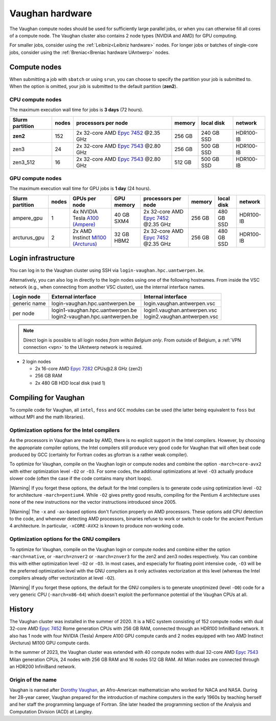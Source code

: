 .. role:: raw-html(raw)
    :format: html

.. _Vaughan hardware:

################
Vaughan hardware
################

The Vaughan compute nodes should be used for sufficiently large parallel jobs,
or when you can otherwise fill all cores of a compute node.
The Vaughan cluster also contains 2 node types (NVIDIA and AMD) for GPU computing.

For smaller jobs, consider using the :ref:`Leibniz<Leibniz hardware>` nodes.
For longer jobs or batches of single-core jobs, consider using the :ref:`Breniac<Breniac hardware UAntwerp>` nodes.

****************
Compute nodes
****************

When submitting a job with ``sbatch`` or using ``srun``, you can choose to specify
the partition your job is submitted to.
When the option is omitted, your job is submitted to the default partition (**zen2**).

CPU compute nodes
=================

The maximum execution wall time for jobs is **3 days** (72 hours).

===============  ======  ==========================================================================================  ======  ==========  =========
Slurm partition  nodes   processors per node                                                                         memory  local disk  network
===============  ======  ==========================================================================================  ======  ==========  =========
**zen2**         152     2x 32-core AMD `Epyc 7452 <https://www.amd.com/en/products/cpu/amd-epyc-7452>`_ \@2.35 GHz  256 GB  240 GB SSD  HDR100-IB
zen3             24      2x 32-core AMD `Epyc 7543 <https://www.amd.com/en/products/cpu/amd-epyc-7543>`_ \@2.80 GHz  256 GB  500 GB SSD  HDR100-IB
zen3_512         16      2x 32-core AMD `Epyc 7543 <https://www.amd.com/en/products/cpu/amd-epyc-7543>`_ \@2.80 GHz  512 GB  500 GB SSD  HDR100-IB
===============  ======  ==========================================================================================  ======  ==========  =========

GPU compute nodes
=================

The maximum execution wall time for GPU jobs is **1 day** (24 hours).

===============  ======  ======================================================================================================  ==========  ==========================================================================================  ======  ==========  =========
Slurm partition  nodes   GPUs per node                                                                                           GPU memory  processors per node                                                                         memory  local disk  network
===============  ======  ======================================================================================================  ==========  ==========================================================================================  ======  ==========  =========
ampere_gpu       1       4x NVIDIA Tesla `A100 (Ampere) <https://www.nvidia.com/en-us/data-center/a100/>`_                       40 GB SXM4  2x 32-core AMD `Epyc 7452 <https://www.amd.com/en/products/cpu/amd-epyc-7452>`_ \@2.35 GHz  256 GB  480 GB SSD  HDR100-IB
arcturus_gpu     2       2x AMD Instinct `MI100 (Arcturus) <https://www.amd.com/en/products/accelerators/instinct/mi100.html>`_  32 GB HBM2  2x 32-core AMD `Epyc 7452 <https://www.amd.com/en/products/cpu/amd-epyc-7452>`_ \@2.35 GHz  256 GB  480 GB SSD  HDR100-IB
===============  ======  ======================================================================================================  ==========  ==========================================================================================  ======  ==========  =========

.. seealso:: See :ref:`GPU computing UAntwerp` for more information on using the GPU nodes.

.. _Vaughan login:

********************
Login infrastructure
********************

You can log in to the Vaughan cluster using SSH via ``login-vaughan.hpc.uantwerpen.be``.

Alternatively, you can also log in directly to the login nodes using one of the following hostnames.
From inside the VSC network (e.g., when connecting from another VSC cluster), use the internal interface names.

+--------------+-------------------------------------+--------------------------------+
| Login node   | External interface                  | Internal interface             |
+==============+=====================================+================================+
| generic name | login\-vaughan.hpc.uantwerpen.be    | login.vaughan.antwerpen.vsc    |
+--------------+-------------------------------------+--------------------------------+
| per node     | | login1\-vaughan.hpc.uantwerpen.be | | login1.vaughan.antwerpen.vsc |
|              | | login2\-vaughan.hpc.uantwerpen.be | | login2.vaughan.antwerpen.vsc |
+--------------+-------------------------------------+--------------------------------+

.. note:: Direct login is possible to all login nodes *from within Belgium only*.
  From outside of Belgium, a :ref:`VPN connection <vpn>` to the UAntwerp network is required.


- 2 login nodes

  - 2x 16-core AMD `Epyc 7282 <https://www.amd.com/en/products/cpu/amd-epyc-7282>`_ CPUs\@2.8 GHz (zen2)
  - 256 GB RAM
  - 2x 480 GB HDD local disk (raid 1)

*********************
Compiling for Vaughan
*********************

To compile code for Vaughan, all ``intel``,
``foss`` and ``GCC`` modules can be used (the
latter being equivalent to ``foss`` but without MPI and the math libraries).

.. seealso::
  For general information about the compiler toolchains, please see the shared
  :ref:`Intel toolchain<Intel toolchain>` and
  :ref:`FOSS toolchain<FOSS toolchain>` documentation.

Optimization options for the Intel compilers
============================================

As the processors in Vaughan are made by AMD, there is no explicit support
in the Intel compilers. However, by choosing the appropriate compiler
options, the Intel compilers still produce very good code for Vaughan that
will often beat code produced by GCC (certainly for Fortran codes as gfortran
is a rather weak compiler).

To optimize for Vaughan, compile on the Vaughan login
or compute nodes and combine the option ``-march=core-avx2`` with either optimization
level ``-O2`` or ``-O3``. For some codes, the additional optimizations at
level ``-O3`` actually produce slower code (often the case if the code
contains many short loops).

|Warning| If you forget these options, the default for the Intel compilers
is to generate code using optimization level ``-O2`` for architecture ``-march=pentium4``.
While ``-O2`` gives pretty good results, compiling for the Pentium 4 architecture uses 
none of the new instructions nor the vector instructions introduced since 2005.

|Warning| The ``-x`` and ``-ax``-based options don't function properly on AMD processors.
These options add CPU detection to the code, and whenever detecting AMD
processors, binaries refuse to work or switch to code for the ancient
Pentium 4 architecture. In particular, ``-xCORE-AVX2`` is known to produce
non-working code.

Optimization options for the GNU compilers
==========================================

To optimize for Vaughan, compile on the Vaughan login
or compute nodes and combine either the option ``-march=native``, or
``-march=znver2`` or ``-march=znver3`` for the zen2 and zen3 nodes respectively.
You can combine this with either optimization
level ``-O2`` or ``-O3``. In most cases, and especially for
floating point intensive code, ``-O3`` will be the preferred optimization level
with the GNU compilers as it only activates vectorization at this level
(whereas the Intel compilers already offer vectorization at level ``-O2``).

|Warning| If you forget these options, the default for the GNU compilers is
to generate unoptimized (level ``-O0``) code for a very generic CPU
(``-march=x86-64``) which doesn't exploit the performance potential of
the Vaughan CPUs at all.

*******
History
*******

The Vaughan cluster was installed in the summer of 2020. It is a NEC system consisting of
152 compute nodes with dual 32-core AMD `Epyc 7452 <https://www.amd.com/en/products/cpu/amd-epyc-7452>`_
Rome generation CPUs with 256 GB RAM, connected through an HDR100 InfiniBand network.
It also has 1 node with four NVIDIA (Tesla) Ampere A100 GPU compute cards and
2 nodes equipped with two AMD Instinct (Arcturus) MI100 GPU compute cards.

In the summer of 2023, the Vaughan cluster was extended with
40 compute nodes with dual 32-core AMD `Epyc 7543 <https://www.amd.com/en/products/cpu/amd-epyc-7543>`_
Milan generation CPUs, 24 nodes with 256 GB RAM and 16 nodes 512 GB RAM.
All Milan nodes are connected through an HDR200 InfiniBand network.

Origin of the name
==================

Vaughan is named after `Dorothy Vaughan <https://en.wikipedia.org/wiki/Dorothy_Vaughan>`_,
an Afro-American mathematician who worked for NACA and NASA.
During her 28-year career, Vaughan prepared for the introduction of machine computers in
the early 1960s by teaching herself and her staff the programming language of Fortran.
She later headed the programming section of the Analysis and Computation Division (ACD)
at Langley.
